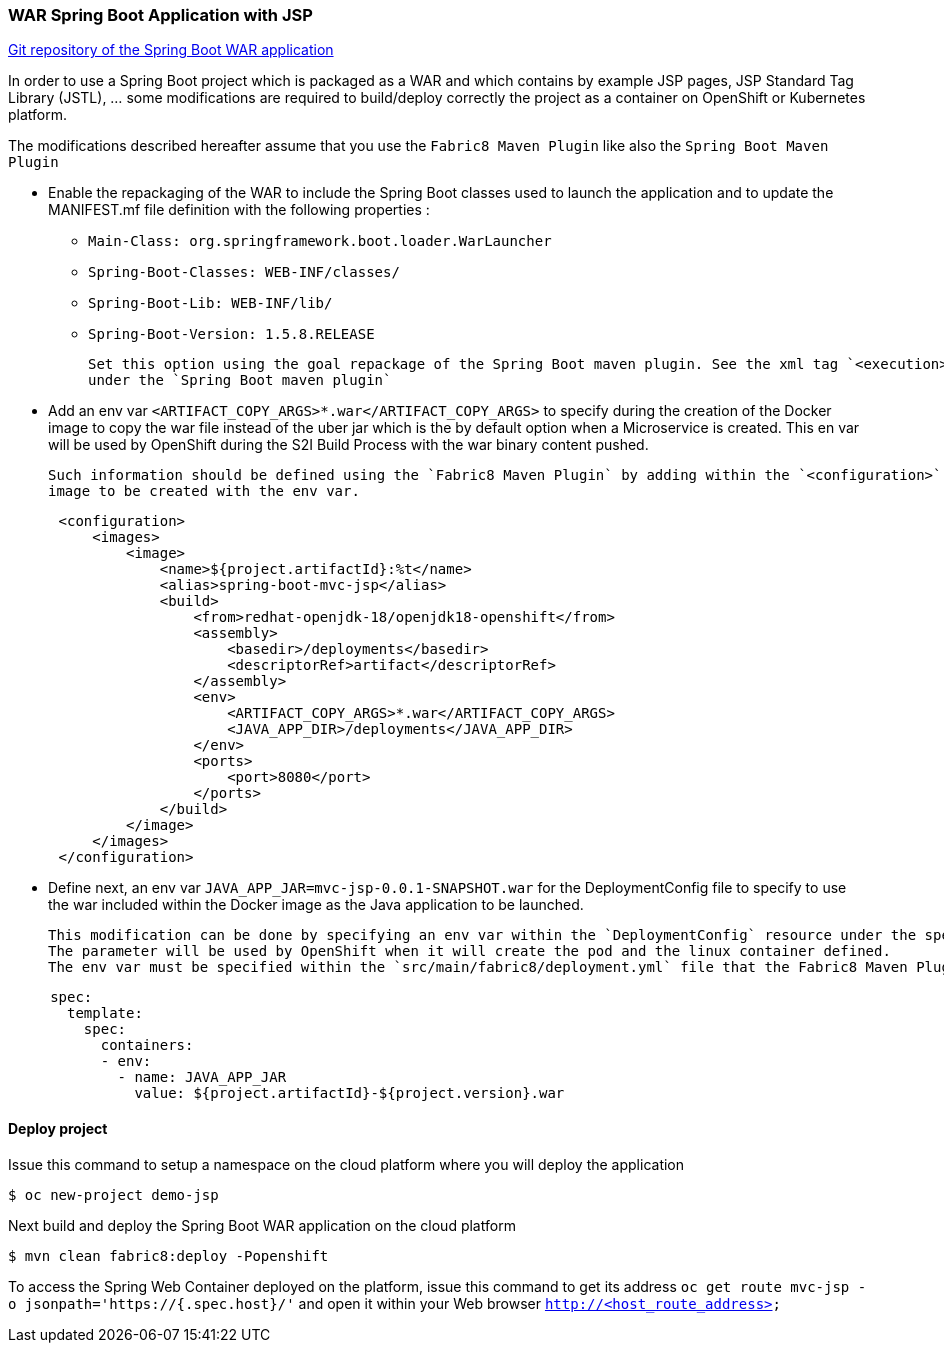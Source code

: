 :page-layout: default
:page-title: war-jsp
:page-permalink: /guides/war-jsp

=== WAR Spring Boot Application with JSP

https://github.com/snowdrop/spring-boot-mvc-jsp[Git repository of the Spring Boot WAR application]

In order to use a Spring Boot project which is packaged as a WAR and which contains by example JSP pages, JSP Standard Tag Library (JSTL), ... some modifications are
required to build/deploy correctly the project as a container on OpenShift or Kubernetes platform.

The modifications described hereafter assume that you use the `Fabric8 Maven Plugin` like also the `Spring Boot Maven Plugin`

* Enable the repackaging of the WAR to include the Spring Boot classes used to launch the application and to update
  the MANIFEST.mf file definition with the following properties :

  - `Main-Class: org.springframework.boot.loader.WarLauncher`
  - `Spring-Boot-Classes: WEB-INF/classes/`
  - `Spring-Boot-Lib: WEB-INF/lib/`
  - `Spring-Boot-Version: 1.5.8.RELEASE`

  Set this option using the goal repackage of the Spring Boot maven plugin. See the xml tag `<execution><execution><goals><goal>repackage</goal>` defined
  under the `Spring Boot maven plugin`

* Add an env var `<ARTIFACT_COPY_ARGS>*.war</ARTIFACT_COPY_ARGS>` to specify during the creation of the Docker image to copy the war file instead of the
  uber jar which is the by default option when a Microservice is created. This en var will be used by OpenShift during the S2I Build Process with the war binary content
  pushed.

  Such information should be defined using the `Fabric8 Maven Plugin` by adding within the `<configuration>` xml tag, the definition of the Docker
  image to be created with the env var.

[source,xml,options="nowrap",subs="attributes+"]
----
      <configuration>
          <images>
              <image>
                  <name>${project.artifactId}:%t</name>
                  <alias>spring-boot-mvc-jsp</alias>
                  <build>
                      <from>redhat-openjdk-18/openjdk18-openshift</from>
                      <assembly>
                          <basedir>/deployments</basedir>
                          <descriptorRef>artifact</descriptorRef>
                      </assembly>
                      <env>
                          <ARTIFACT_COPY_ARGS>*.war</ARTIFACT_COPY_ARGS>
                          <JAVA_APP_DIR>/deployments</JAVA_APP_DIR>
                      </env>
                      <ports>
                          <port>8080</port>
                      </ports>
                  </build>
              </image>
          </images>
      </configuration>
----

* Define next, an env var `JAVA_APP_JAR=mvc-jsp-0.0.1-SNAPSHOT.war` for the DeploymentConfig file to specify to use the war included within the Docker image
  as the Java application to be launched.

  This modification can be done by specifying an env var within the `DeploymentConfig` resource under the specification of the container to be created.
  The parameter will be used by OpenShift when it will create the pod and the linux container defined.
  The env var must be specified within the `src/main/fabric8/deployment.yml` file that the Fabric8 Maven Plugin will use.

[source,yaml]
----
     spec:
       template:
         spec:
           containers:
           - env:
             - name: JAVA_APP_JAR
               value: ${project.artifactId}-${project.version}.war
----


==== Deploy project

Issue this command to setup a namespace on the cloud platform where you will deploy the application

[source,bash,options="nowrap",subs="attributes+"]
----
$ oc new-project demo-jsp
----

Next build and deploy the Spring Boot WAR application on the cloud platform

[source,bash,options="nowrap",subs="attributes+"]
----
$ mvn clean fabric8:deploy -Popenshift
----

To access the Spring Web Container deployed on the platform, issue this command to get its address `oc get route mvc-jsp -o jsonpath='https://{.spec.host}/'`
and open it within your Web browser `http://<host_route_address>`

